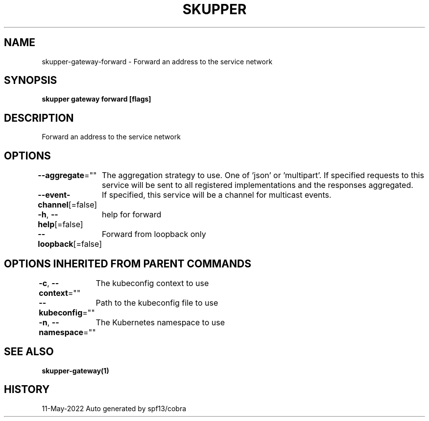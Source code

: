 .nh
.TH "SKUPPER" "1" "May 2022" "Auto generated by spf13/cobra" ""

.SH NAME
.PP
skupper-gateway-forward - Forward an address to the service network


.SH SYNOPSIS
.PP
\fBskupper gateway forward   [flags]\fP


.SH DESCRIPTION
.PP
Forward an address to the service network


.SH OPTIONS
.PP
\fB--aggregate\fP=""
	The aggregation strategy to use. One of 'json' or 'multipart'. If specified requests to this service will be sent to all registered implementations and the responses aggregated.

.PP
\fB--event-channel\fP[=false]
	If specified, this service will be a channel for multicast events.

.PP
\fB-h\fP, \fB--help\fP[=false]
	help for forward

.PP
\fB--loopback\fP[=false]
	Forward from loopback only


.SH OPTIONS INHERITED FROM PARENT COMMANDS
.PP
\fB-c\fP, \fB--context\fP=""
	The kubeconfig context to use

.PP
\fB--kubeconfig\fP=""
	Path to the kubeconfig file to use

.PP
\fB-n\fP, \fB--namespace\fP=""
	The Kubernetes namespace to use


.SH SEE ALSO
.PP
\fBskupper-gateway(1)\fP


.SH HISTORY
.PP
11-May-2022 Auto generated by spf13/cobra
